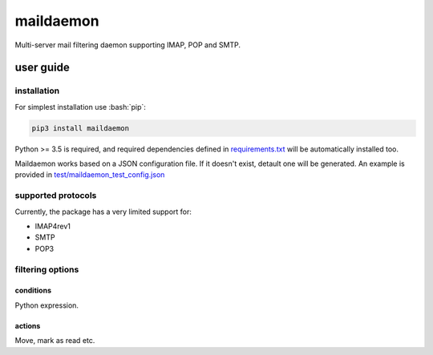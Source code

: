 .. role:: bash(code)
    :language: bash

.. role:: python(code)
    :language: python


==========
maildaemon
==========

.. image:: https://img.shields.io/pypi/v/maildaemon.svg
    :target: https://pypi.python.org/pypi/maildaemon
    :alt: package version from PyPI

.. image:: https://travis-ci.org/mbdevpl/maildaemon.svg?branch=master
    :target: https://travis-ci.org/mbdevpl/maildaemon
    :alt: build status from Travis CI

.. image:: https://api.codacy.com/project/badge/Grade/b35bf4a73a724854b0ba1cef4385c6f7
    :target: https://www.codacy.com/app/mbdevpl/maildaemon
    :alt: grade from Codacy

.. image:: https://codecov.io/gh/mbdevpl/maildaemon/branch/master/graph/badge.svg
    :target: https://codecov.io/gh/mbdevpl/maildaemon
    :alt: test coverage from Codecov

.. image:: https://img.shields.io/pypi/l/maildaemon.svg
    :target: https://github.com/mbdevpl/maildaemon/blob/master/NOTICE
    :alt: license

Multi-server mail filtering daemon supporting IMAP, POP and SMTP.


user guide
==========


installation
------------

For simplest installation use :bash:`pip`:

.. code:: bash

    pip3 install maildaemon


Python >= 3.5 is required, and required dependencies defined in `<requirements.txt>`_
will be automatically installed too.

Maildaemon works based on a JSON configuration file. If it doesn't exist,
detault one will be generated. An example is provided in `<test/maildaemon_test_config.json>`_


supported protocols
-------------------

Currently, the package has a very limited support for:

-  IMAP4rev1

-  SMTP

-  POP3


filtering options
-----------------


conditions
~~~~~~~~~~

Python expression.


actions
~~~~~~~

Move, mark as read etc.

